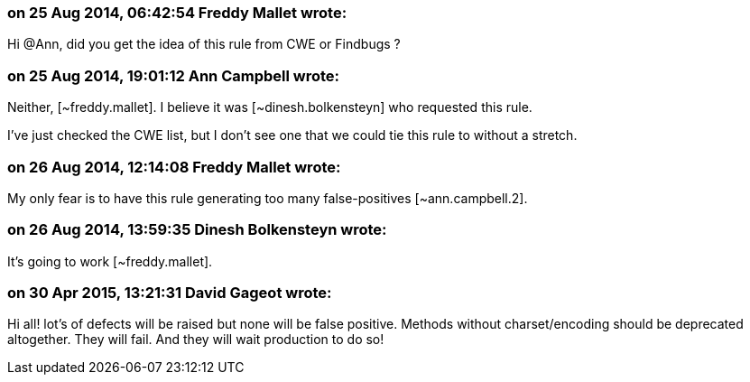 === on 25 Aug 2014, 06:42:54 Freddy Mallet wrote:
Hi @Ann, did you get the idea of this rule from CWE or Findbugs ? 

=== on 25 Aug 2014, 19:01:12 Ann Campbell wrote:
Neither, [~freddy.mallet]. I believe it was [~dinesh.bolkensteyn] who requested this rule. 


I've just checked the CWE list, but I don't see one that we could tie this rule to without a stretch.

=== on 26 Aug 2014, 12:14:08 Freddy Mallet wrote:
My only fear is to have this rule generating too many false-positives [~ann.campbell.2]. 

=== on 26 Aug 2014, 13:59:35 Dinesh Bolkensteyn wrote:
It's going to work [~freddy.mallet].

=== on 30 Apr 2015, 13:21:31 David Gageot wrote:
Hi all! lot's of defects will be raised but none will be false positive. Methods without charset/encoding should be deprecated altogether. They will fail. And they will wait production to do so!

